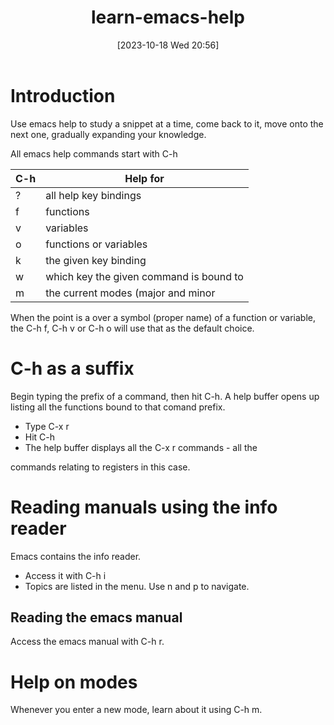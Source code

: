 #+title:      learn-emacs-help
#+date:       [2023-10-18 Wed 20:56]
#+filetags:   :basics:
#+identifier: 20231018T205619

* Introduction
Use emacs help to study a snippet at a time, come back to it, move onto
the next one, gradually expanding your knowledge.

All emacs help commands start with C-h

|-----+-----------------------------------------|
| C-h | Help for                                |
|-----+-----------------------------------------|
| ?   | all help key bindings                   |
| f   | functions                               |
| v   | variables                               |
| o   | functions or variables                  |
| k   | the given key binding                   |
| w   | which key the given command is bound to |
| m   | the current modes (major and minor      |

When the point is a over a symbol (proper name) of a function or variable,
the C-h f, C-h v or C-h o will use that as the default choice.
  
* C-h as a suffix
Begin typing the prefix of a command, then hit C-h. A help buffer opens up listing all the
functions bound to that comand prefix.

 * Type C-x r
 * Hit C-h
 * The help buffer displays all the C-x r commands - all the
commands relating to registers in this case.

* Reading manuals using the info reader

Emacs contains the info reader.

 * Access it with C-h i
 * Topics are listed in the menu. Use n and p to navigate.

** Reading the emacs manual

Access the emacs manual with C-h r.



* 

* Help on modes
Whenever you enter a new mode, learn about it using C-h m.

